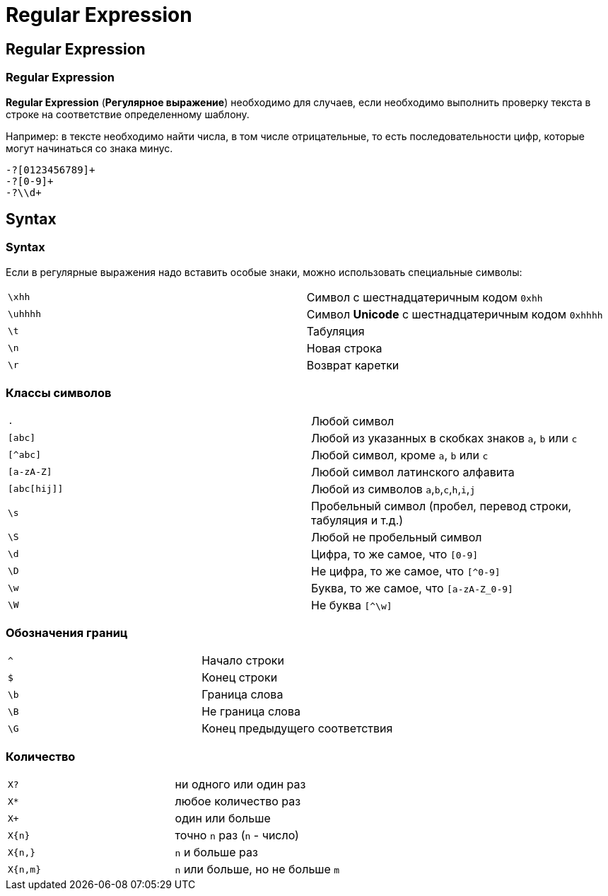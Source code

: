 = Regular Expression

== Regular Expression

=== Regular Expression

[.fragment]
*Regular Expression* (*Регулярное выражение*) необходимо для случаев, если необходимо выполнить проверку текста в строке на соответствие определенному шаблону.

[.fragment]
Например: в тексте необходимо найти числа, в том числе отрицательные, то есть последовательности цифр, которые могут начинаться со знака минус.

[.fragment]
[source]
----
-?[0123456789]+
-?[0-9]+
-?\\d+
----

== Syntax

=== Syntax

[.fragment]
Если в регулярные выражения надо вставить особые знаки, можно использовать специальные символы:

[.fragment]
|===
|`\xhh`|Символ с шестнадцатеричным кодом `0xhh` 
|`\uhhhh`|Символ  *Unicode* с шестнадцатеричным кодом `0xhhhh` 
|`\t`|Табуляция
|`\n`|Новая строка
|`\r`|Возврат каретки
|===

=== Классы символов

[.fragment]
|===
|`.`|Любой символ
|`[abc]`|Любой из указанных в скобках знаков `a`, `b` или `c`
|`[^abc]`|Любой символ, кроме `a`, `b` или `c`
|`[a-zA-Z]`|Любой символ латинского алфавита
|`[abc[hij]]`|Любой из символов  `a`,`b`,`c`,`h`,`i`,`j`
|`\s`|Пробельный символ (пробел, перевод строки, табуляция и т.д.)
|`\S`|Любой не пробельный символ
|`\d`|Цифра, то же самое, что `[0-9]`
|`\D`|Не цифра, то же самое, что `[^0-9]`
|`\w`|Буква, то же самое, что `[a-zA-Z_0-9]`
|`\W`|Не буква `[^\w]` 
|===

=== Обозначения границ

[.fragment]
|===
|`^`|Начало строки
|`$`|Конец строки
|`\b`|Граница слова
|`\B`|Не граница слова
|`\G`|Конец предыдущего соответствия
|===

=== Количество

[.fragment]
|===
|`X?`|ни одного или один раз
|`X*`|любое количество раз
|`X+`|один или больше
|`X{n}`|точно `n` раз (`n` - число)
|`X{n,}`|`n` и больше раз
|`X{n,m}`|`n` или больше, но не больше `m`
|===
